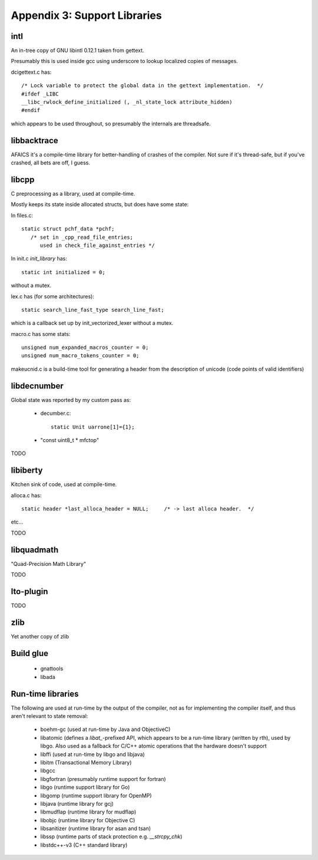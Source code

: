 .. _supportlibs:

Appendix 3: Support Libraries
-----------------------------

intl
^^^^
An in-tree copy of GNU libintl 0.12.1 taken from gettext.

Presumably this is used inside gcc using underscore to lookup localized
copies of messages.

dcigettext.c has::

  /* Lock variable to protect the global data in the gettext implementation.  */
  #ifdef _LIBC
  __libc_rwlock_define_initialized (, _nl_state_lock attribute_hidden)
  #endif

which appears to be used throughout, so presumably the internals are
threadsafe.


libbacktrace
^^^^^^^^^^^^
AFAICS it's a compile-time library for better-handling of crashes of the
compiler.  Not sure if it's thread-safe, but if you've crashed, all bets
are off, I guess.


libcpp
^^^^^^
C preprocessing as a library, used at compile-time.

Mostly keeps its state inside allocated structs, but does have some state:

In files.c::

  static struct pchf_data *pchf;
     /* set in _cpp_read_file_entries;
        used in check_file_against_entries */

In init.c `init_library` has::

  static int initialized = 0;

without a mutex.

lex.c has (for some architectures)::

  static search_line_fast_type search_line_fast;

which is a callback set up by init_vectorized_lexer without a mutex.

macro.c has some stats::

  unsigned num_expanded_macros_counter = 0;
  unsigned num_macro_tokens_counter = 0;

makeucnid.c is a build-time tool for generating a header from the
description of unicode (code points of valid identifiers)


libdecnumber
^^^^^^^^^^^^
Global state was reported by my custom pass as:

  * decumber.c::

      static Unit uarrone[1]={1};

  * "const uint8_t * mfctop"

TODO

libiberty
^^^^^^^^^
Kitchen sink of code, used at compile-time.

alloca.c has::

  static header *last_alloca_header = NULL;	/* -> last alloca header.  */

etc...

TODO

libquadmath
^^^^^^^^^^^
"Quad-Precision Math Library"

TODO

lto-plugin
^^^^^^^^^^
TODO

zlib
^^^^
Yet another copy of zlib

Build glue
^^^^^^^^^^
  * gnattools

  * libada

Run-time libraries
^^^^^^^^^^^^^^^^^^
The following are used at run-time by the output of the compiler, not
as for implementing the compiler itself, and thus aren't relevant to
state removal:

  * boehm-gc (used at run-time by Java and ObjectiveC)

  * libatomic (defines a `libat_`-prefixed API, which appears to be a
    run-time library (written by rth), used by libgo.  Also used as
    a fallback for C/C++ atomic operations that the hardware doesn't
    support

  * libffi (used at run-time by libgo and libjava)

  * libitm (Transactional Memory Library)

  * libgcc

  * libgfortran (presumably runtime support for fortran)

  * libgo (runtime support library for Go)

  * libgomp (runtime support library for OpenMP)

  * libjava (runtime library for gcj)

  * libmudflap (runtime library for mudflap)

  * libobjc (runtime library for Objective C)

  * libsanitizer (runtime library for asan and tsan)

  * libssp (runtime parts of stack protection e.g. `__strcpy_chk`)

  * libstdc++-v3 (C++ standard library)

